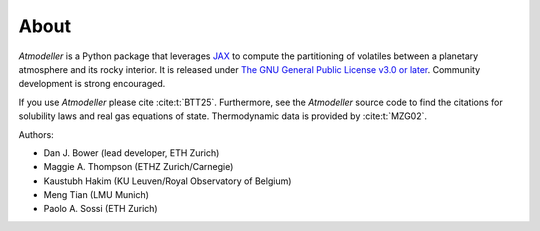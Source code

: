 About
=====

*Atmodeller* is a Python package that leverages `JAX <https://jax.readthedocs.io/en/latest/index.html>`_ to compute the partitioning of volatiles between a planetary atmosphere and its rocky interior. It is released under `The GNU General Public License v3.0 or later <https://www.gnu.org/licenses/gpl-3.0.en.html>`_. Community development is strong encouraged.

If you use *Atmodeller* please cite :cite:t:`BTT25`. Furthermore, see the *Atmodeller* source code to find the citations for solubility laws and real gas equations of state. Thermodynamic data is provided by :cite:t:`MZG02`.

Authors:

* Dan J. Bower (lead developer, ETH Zurich)
* Maggie A. Thompson (ETHZ Zurich/Carnegie)
* Kaustubh Hakim (KU Leuven/Royal Observatory of Belgium)
* Meng Tian (LMU Munich)
* Paolo A. Sossi (ETH Zurich)